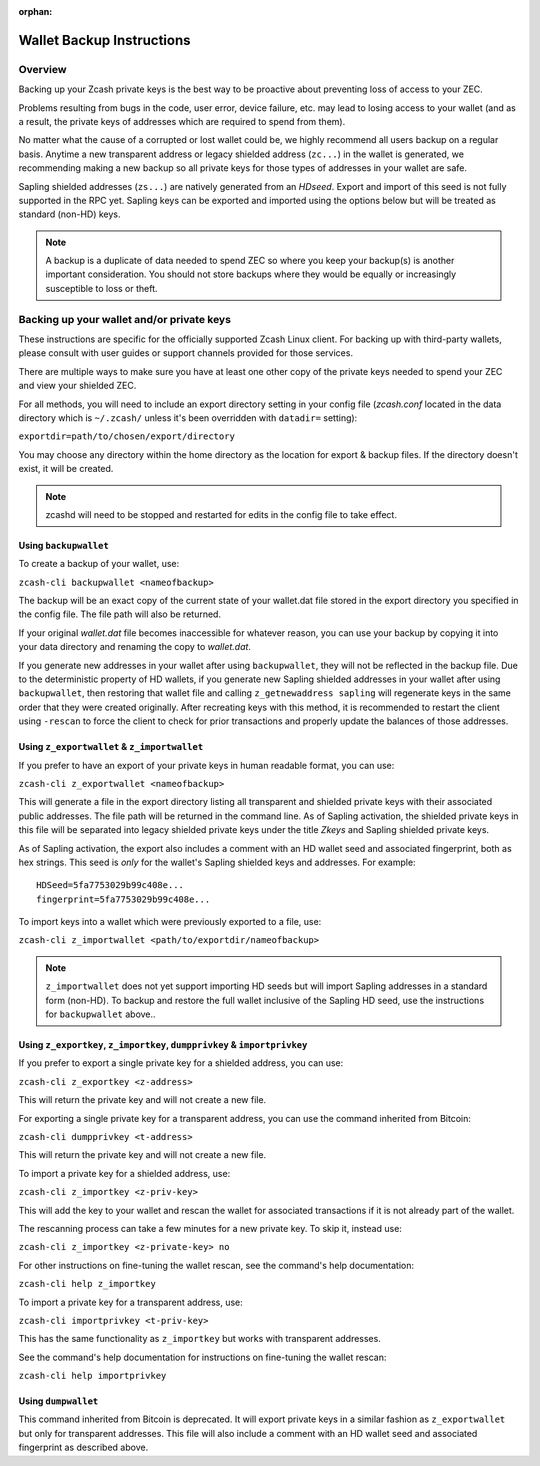 :orphan:

.. _wallet_backup:

Wallet Backup Instructions
==========================

Overview
--------

Backing up your Zcash private keys is the best way to be proactive about preventing loss of access to your ZEC.

Problems resulting from bugs in the code, user error, device failure, etc. may lead to losing access to your 
wallet (and as a result, the private keys of addresses which are required to spend from them).

No matter what the cause of a corrupted or lost wallet could be, we highly recommend all users backup on a regular 
basis. Anytime a new transparent address or legacy shielded address (``zc...``) in the wallet is generated, we recommending making a new backup so all private keys for those types of addresses in your wallet are safe.

Sapling shielded addresses (``zs...``) are natively generated from an `HDseed`. Export and import of this seed is not fully supported in the RPC yet. Sapling keys can be exported and imported using the options below but will be treated as standard (non-HD) keys.

.. note::

   A backup is a duplicate of data needed to spend ZEC so where you keep your backup(s) is another important consideration. You should not store backups where they would be equally or increasingly susceptible to loss or theft.

Backing up your wallet and/or private keys
------------------------------------------

These instructions are specific for the officially supported Zcash Linux client. For backing up with third-party 
wallets, please consult with user guides or support channels provided for those services.

There are multiple ways to make sure you have at least one other copy of the private keys needed to spend your ZEC 
and view your shielded ZEC.

For all methods, you will need to include an export directory setting in your config file (`zcash.conf` located in 
the data directory which is ``~/.zcash/`` unless it's been overridden with ``datadir=`` setting):

``exportdir=path/to/chosen/export/directory``

You may choose any directory within the home directory as the location for export & backup files. If the directory 
doesn't exist, it will be created.

.. note::

   zcashd will need to be stopped and restarted for edits in the config file to take effect. 

Using ``backupwallet``
++++++++++++++++++++++

To create a backup of your wallet, use:

``zcash-cli backupwallet <nameofbackup>``

The backup will be an exact copy of the current state of your wallet.dat file stored in the export directory you specified in the config file. The file path will also be returned.

If your original `wallet.dat` file becomes inaccessible for whatever reason, you can use your backup by copying it into your data directory and renaming the copy to `wallet.dat`.

If you generate new addresses in your wallet after using ``backupwallet``, they will not be reflected in the backup file. Due to the deterministic property of HD wallets, if you generate new Sapling shielded addresses in your wallet after using ``backupwallet``, then restoring that wallet file and calling ``z_getnewaddress sapling`` will regenerate keys in the same order that they were created originally. After recreating keys with this method, it is recommended to restart the client using ``-rescan`` to force the client to check for prior transactions and properly update the balances of those addresses. 

Using ``z_exportwallet`` & ``z_importwallet``
+++++++++++++++++++++++++++++++++++++++++++++

If you prefer to have an export of your private keys in human readable format, you can use:

``zcash-cli z_exportwallet <nameofbackup>``

This will generate a file in the export directory listing all transparent and shielded private keys with their associated public addresses. The file path will be returned in the command line. As of Sapling activation, the shielded private keys in this file will be separated into legacy shielded private keys under the title *Zkeys* and Sapling shielded private keys.

As of Sapling activation, the export also includes a comment with an HD wallet seed and associated fingerprint, both as hex strings. This seed is *only* for the wallet's Sapling shielded keys and addresses. For example::

    HDSeed=5fa7753029b99c408e... 
    fingerprint=5fa7753029b99c408e...
    

To import keys into a wallet which were previously exported to a file, use:

``zcash-cli z_importwallet <path/to/exportdir/nameofbackup>``

.. note::

   ``z_importwallet`` does not yet support importing HD seeds but will import Sapling addresses in a standard form (non-HD). To backup and restore the full wallet inclusive of the Sapling HD seed, use the instructions for ``backupwallet`` above.. 

Using ``z_exportkey``, ``z_importkey``, ``dumpprivkey`` & ``importprivkey``
+++++++++++++++++++++++++++++++++++++++++++++++++++++++++++++++++++++++++++

If you prefer to export a single private key for a shielded address, you can use:

``zcash-cli z_exportkey <z-address>``

This will return the private key and will not create a new file.

For exporting a single private key for a transparent address, you can use the command inherited from Bitcoin:

``zcash-cli dumpprivkey <t-address>``

This will return the private key and will not create a new file.

To import a private key for a shielded address, use:

``zcash-cli z_importkey <z-priv-key>``

This will add the key to your wallet and rescan the wallet for associated transactions if it is not already part of the wallet.

The rescanning process can take a few minutes for a new private key. To skip it, instead use:

``zcash-cli z_importkey <z-private-key> no``

For other instructions on fine-tuning the wallet rescan, see the command's help documentation:

``zcash-cli help z_importkey``

To import a private key for a transparent address, use:

``zcash-cli importprivkey <t-priv-key>``

This has the same functionality as ``z_importkey`` but works with transparent addresses.

See the command's help documentation for instructions on fine-tuning the wallet rescan:

``zcash-cli help importprivkey``

Using ``dumpwallet``
++++++++++++++++++++

This command inherited from Bitcoin is deprecated. It will export private keys in a similar fashion as ``z_exportwallet`` but only for transparent addresses. This file will also include a comment with an HD wallet seed and associated fingerprint as described above.

